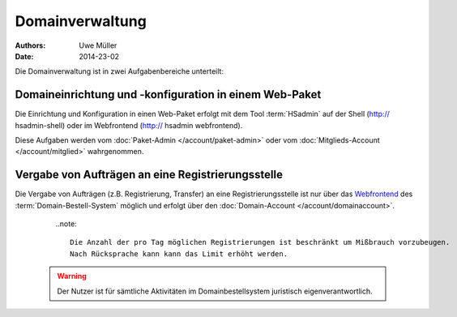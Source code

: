 ================
Domainverwaltung
================

:Authors: - Uwe Müller
:Date: 2014-23-02



Die Domainverwaltung ist in zwei Aufgabenbereiche unterteilt:

Domaineinrichtung und -konfiguration in einem Web-Paket
-------------------------------------------------------

Die Einrichtung und Konfiguration in einen Web-Paket erfolgt mit dem Tool :term:`HSadmin` auf der Shell (http:// hsadmin-shell)
oder im Webfrontend (http:// hsadmin webfrontend).

Diese Aufgaben werden vom :doc:`Paket-Admin </account/paket-admin>` oder vom :doc:`Mitglieds-Account </account/mitglied>` wahrgenommen. 


Vergabe von Aufträgen an eine Registrierungsstelle
--------------------------------------------------

Die Vergabe von Aufträgen (z.B. Registrierung, Transfer) an eine Registrierungsstelle ist nur über das `Webfrontend <https://domain-bestellsystem.de>`_  des :term:`Domain-Bestell-System` möglich und
erfolgt über den :doc:`Domain-Account </account/domainaccount>`.

    ..note::

        Die Anzahl der pro Tag möglichen Registrierungen ist beschränkt um Mißbrauch vorzubeugen.
        Nach Rücksprache kann kann das Limit erhöht werden.


   .. warning::

        Der Nutzer ist für sämtliche Aktivitäten im Domainbestellsystem juristisch eigenverantwortlich. 


